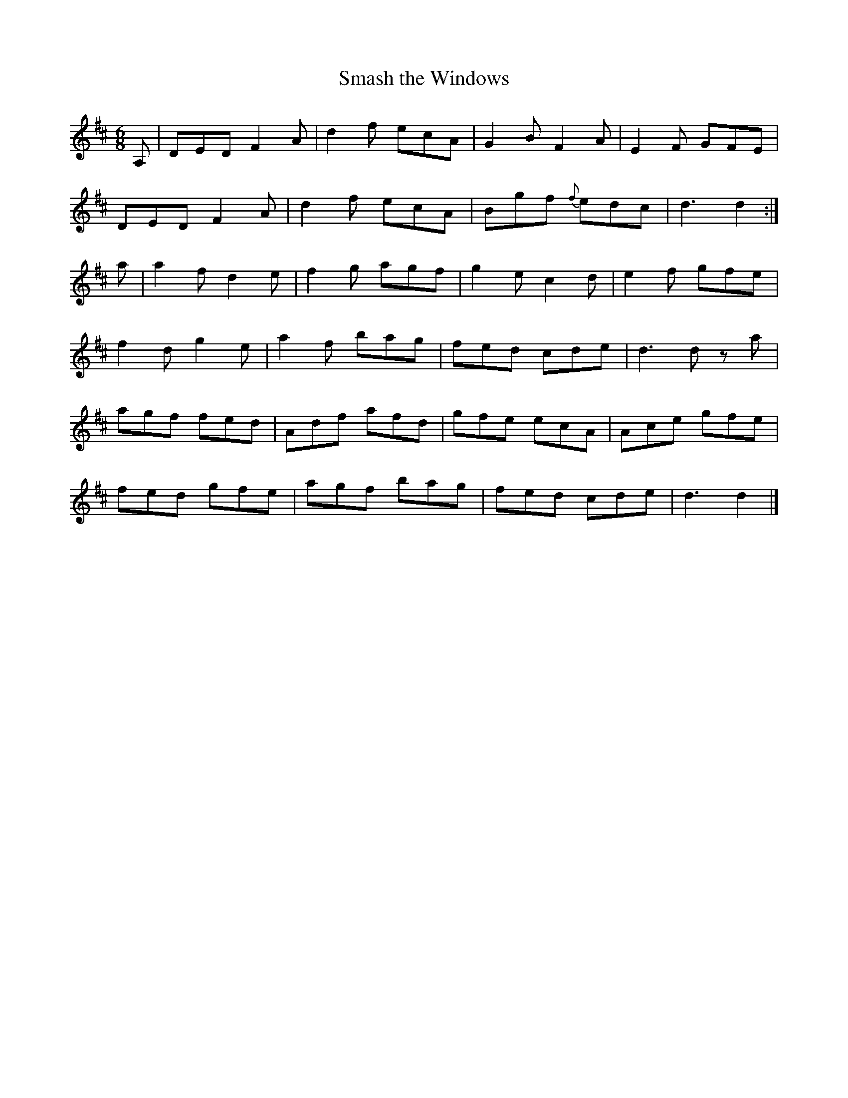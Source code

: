 X:965
T:Smash the Windows
N:"Collected by J.O'Neill"
B:O'Neill's 965
M:6/8
L:1/8
K:D
A,|DED F2A|d2f ecA|G2B F2A|E2F GFE|
DED F2A|d2f ecA|Bgf {f}edc|d3 d2:|
a|a2f d2e|f2g agf|g2e c2d|e2f gfe|
f2d g2e|a2f bag|fed cde|d3 d z a|
agf fed|Adf afd|gfe ecA|Ace gfe|
fed gfe|agf bag|fed cde|d3 d2|]
